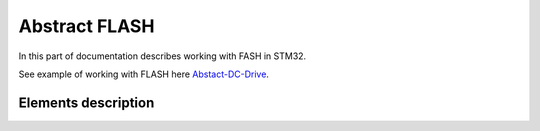 Abstract FLASH
==============

In this part of documentation describes working with FASH in STM32.

See example of working with FLASH here `Abstact-DC-Drive <https://github.com/SlavaLikhohub/Abstract-DC-Drive>`_.

Elements description
--------------------

.. c:autodoc:: include/abstractFLASH.h src/abstractFLASH.c

